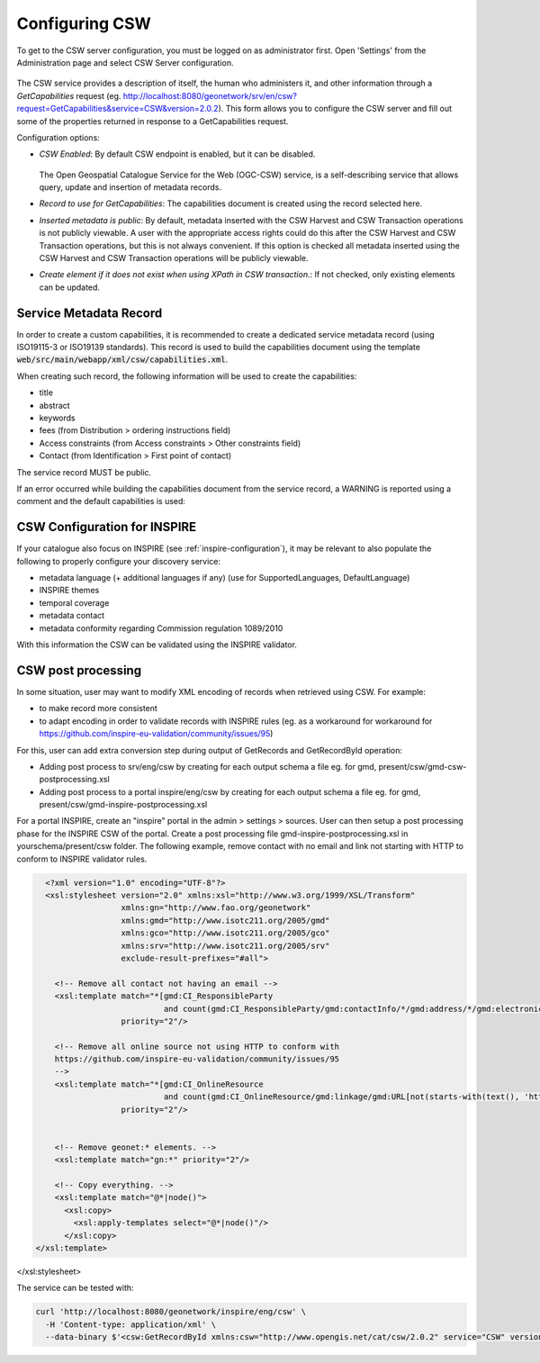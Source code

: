 .. _csw-configuration:

Configuring CSW
###############


To get to the CSW server configuration, you must be logged on as administrator first. Open 'Settings' from the Administration page and select CSW Server configuration.

.. figure:: img/csw.png

The CSW service provides a description of itself, the human who administers it, and other information through a `GetCapabilities` request (eg. http://localhost:8080/geonetwork/srv/en/csw?request=GetCapabilities&service=CSW&version=2.0.2). This form allows you to configure the CSW server and fill out some of the properties returned in response to a GetCapabilities request.

Configuration options:

* *CSW Enabled*: By default CSW endpoint is enabled, but it can be disabled.

  .. figure:: img/csw-off.png

  The Open Geospatial Catalogue Service for the Web (OGC-CSW) service,
  is a self-describing service that allows query, update and insertion of metadata records.

* *Record to use for GetCapabilities*: The capabilities document is created using the record selected here.

* *Inserted metadata is public*: By default, metadata inserted with the CSW Harvest and CSW Transaction operations is not publicly viewable. A user with the appropriate access rights could do this after the CSW Harvest and CSW Transaction operations, but this is not always convenient. If this option is checked all metadata inserted using the CSW Harvest and CSW Transaction operations will be publicly viewable.

* *Create element if it does not exist when using XPath in CSW transaction.*: If not checked, only existing elements can be updated.

.. _csw-configuration_service_record:

Service Metadata Record
-----------------------

In order to create a custom capabilities, it is recommended to create a dedicated service metadata record (using ISO19115-3 or ISO19139 standards). This record is used to build the capabilities document using the template :code:`web/src/main/webapp/xml/csw/capabilities.xml`.

When creating such record, the following information will be used to create the capabilities:

* title

* abstract

* keywords

* fees (from Distribution > ordering instructions field)

* Access constraints (from Access constraints > Other constraints field)

* Contact (from Identification > First point of contact)

The service record MUST be public.

If an error occurred while building the capabilities document from the service record, a WARNING is reported using a comment and the default capabilities is used:

.. figure:: img/csw-error.png


.. _csw-configuration_inspire:

CSW Configuration for INSPIRE
-----------------------------

If your catalogue also focus on INSPIRE (see :ref:`inspire-configuration`), it may be relevant to also populate the following to properly configure your discovery service:

* metadata language (+ additional languages if any) (use for SupportedLanguages, DefaultLanguage)

* INSPIRE themes

* temporal coverage

* metadata contact

* metadata conformity regarding Commission regulation 1089/2010

With this information the CSW can be validated using the INSPIRE validator.



CSW post processing
-------------------

In some situation, user may want to modify XML encoding of records when retrieved using CSW. For example:

* to make record more consistent

* to adapt encoding in order to validate records with INSPIRE rules (eg. as a workaround for workaround for https://github.com/inspire-eu-validation/community/issues/95)


For this, user can add extra conversion step during output of GetRecords and GetRecordById operation:

* Adding post process to srv/eng/csw by creating for each output schema a file eg. for gmd, present/csw/gmd-csw-postprocessing.xsl

* Adding post process to a portal inspire/eng/csw by creating for each output schema a file eg. for gmd, present/csw/gmd-inspire-postprocessing.xsl


For a portal INSPIRE, create an "inspire" portal in the admin > settings > sources.
User can then setup a post processing phase for the INSPIRE CSW of the portal.
Create a post processing file gmd-inspire-postprocessing.xsl in yourschema/present/csw folder.
The following example, remove contact with no email and link not starting with HTTP to conform to INSPIRE validator rules.

.. code-block:: xml


    <?xml version="1.0" encoding="UTF-8"?>
    <xsl:stylesheet version="2.0" xmlns:xsl="http://www.w3.org/1999/XSL/Transform"
                    xmlns:gn="http://www.fao.org/geonetwork"
                    xmlns:gmd="http://www.isotc211.org/2005/gmd"
                    xmlns:gco="http://www.isotc211.org/2005/gco"
                    xmlns:srv="http://www.isotc211.org/2005/srv"
                    exclude-result-prefixes="#all">

      <!-- Remove all contact not having an email -->
      <xsl:template match="*[gmd:CI_ResponsibleParty
                             and count(gmd:CI_ResponsibleParty/gmd:contactInfo/*/gmd:address/*/gmd:electronicMailAddress[*/text() != '']) = 0]"
                    priority="2"/>

      <!-- Remove all online source not using HTTP to conform with
      https://github.com/inspire-eu-validation/community/issues/95
      -->
      <xsl:template match="*[gmd:CI_OnlineResource
                             and count(gmd:CI_OnlineResource/gmd:linkage/gmd:URL[not(starts-with(text(), 'http'))]) > 0]"
                    priority="2"/>


      <!-- Remove geonet:* elements. -->
      <xsl:template match="gn:*" priority="2"/>

      <!-- Copy everything. -->
      <xsl:template match="@*|node()">
        <xsl:copy>
          <xsl:apply-templates select="@*|node()"/>
        </xsl:copy>
  </xsl:template>
</xsl:stylesheet>


The service can be tested with:

.. code-block:: shell

    curl 'http://localhost:8080/geonetwork/inspire/eng/csw' \
      -H 'Content-type: application/xml' \
      --data-binary $'<csw:GetRecordById xmlns:csw="http://www.opengis.net/cat/csw/2.0.2" service="CSW" version="2.0.2"                   outputSchema="http://www.isotc211.org/2005/gmd"><csw:ElementSetName>full</csw:ElementSetName><csw:Id>3de9790e-529f-431f-ac4f-e86d827bde8e</csw:Id>\n</csw:GetRecordById>'

